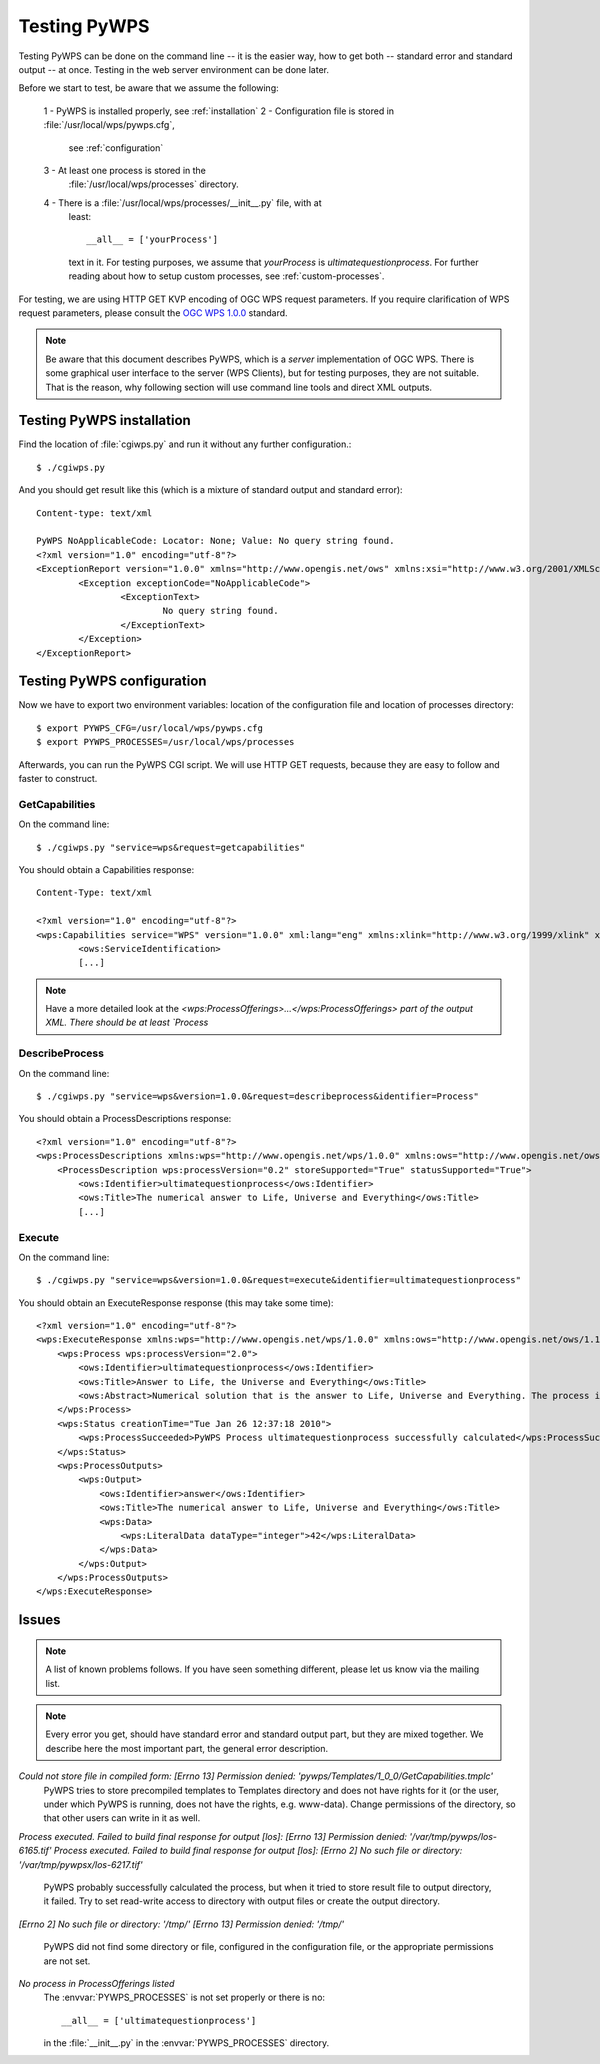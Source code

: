 Testing PyWPS
*************
Testing PyWPS can be done on the command line -- it is the easier way, how
to get both -- standard error and standard output -- at once. Testing in
the web server environment can be done later.

Before we start to test, be aware that we assume the following:

    1 - PyWPS is installed properly, see :ref:`installation`
    2 - Configuration file is stored in :file:`/usr/local/wps/pywps.cfg`,
        see :ref:`configuration`
    3 - At least one process is stored in the
        :file:`/usr/local/wps/processes` directory.
    4 - There is a :file:`/usr/local/wps/processes/__init__.py` file, with at
        least::

            __all__ = ['yourProcess']

        text in it. For testing purposes, we assume that `yourProcess`
        is `ultimatequestionprocess`. For further reading about how to setup
        custom processes, see :ref:`custom-processes`.

For testing, we are using HTTP GET KVP encoding of OGC WPS request
parameters. If you require clarification of WPS request parameters,
please consult the `OGC WPS 1.0.0 <http://opengeospatial.org/standards/wps>`_ standard.

.. note:: Be aware that this document describes PyWPS, which is a *server*
    implementation of OGC WPS. There is some graphical user interface to
    the server (WPS Clients), but for testing purposes, they are not
    suitable. That is the reason, why following section will use command
    line tools and direct XML outputs.

Testing PyWPS installation
==========================
Find the location of :file:`cgiwps.py` and run it without any further
configuration.::

    $ ./cgiwps.py

And you should get result like this (which is a mixture of standard output
and standard error)::

    Content-type: text/xml

    PyWPS NoApplicableCode: Locator: None; Value: No query string found.
    <?xml version="1.0" encoding="utf-8"?>
    <ExceptionReport version="1.0.0" xmlns="http://www.opengis.net/ows" xmlns:xsi="http://www.w3.org/2001/XMLSchema-instance">
            <Exception exceptionCode="NoApplicableCode">
                    <ExceptionText>
                            No query string found.
                    </ExceptionText>
            </Exception>
    </ExceptionReport>


Testing PyWPS configuration
===========================
Now we have to export two environment variables: location of the
configuration file and location of processes directory::
    
    $ export PYWPS_CFG=/usr/local/wps/pywps.cfg
    $ export PYWPS_PROCESSES=/usr/local/wps/processes

Afterwards, you can run the PyWPS CGI script. We will use HTTP GET requests,
because they are easy to follow and faster to construct.

GetCapabilities
---------------
On the command line::

    $ ./cgiwps.py "service=wps&request=getcapabilities"

You should obtain a Capabilities response::

    Content-Type: text/xml

    <?xml version="1.0" encoding="utf-8"?>
    <wps:Capabilities service="WPS" version="1.0.0" xml:lang="eng" xmlns:xlink="http://www.w3.org/1999/xlink" xmlns:wps="http://www.opengis.net/wps/1.0.0" xmlns:ows="http://www.opengis.net/ows/1.1" xmlns:xsi="http://www.w3.org/2001/XMLSchema-instance" xsi:schemaLocation="http://www.opengis.net/wps/1.0.0 http://schemas.opengis.net/wps/1.0.0/wpsGetCapabilities_response.xsd" updateSequence="1">                                                                 
            <ows:ServiceIdentification>            
            [...]

.. note:: Have a more detailed look at the `<wps:ProcessOfferings>...</wps:ProcessOfferings> part of the output XML. There should be at least `Process`


DescribeProcess
---------------
On the command line::

    $ ./cgiwps.py "service=wps&version=1.0.0&request=describeprocess&identifier=Process"

You should obtain a ProcessDescriptions response::

    <?xml version="1.0" encoding="utf-8"?>
    <wps:ProcessDescriptions xmlns:wps="http://www.opengis.net/wps/1.0.0" xmlns:ows="http://www.opengis.net/ows/1.1" xmlns:xlink="http://www.w3.org/1999/xlink" xmlns:xsi="http://www.w3.org/2001/XMLSchema-instance" xsi:schemaLocation="http://www.opengis.net/wps/1.0.0 http://schemas.opengis.net/wps/1.0.0/wpsDescribeProcess_response.xsd" service="WPS" version="1.0.0" xml:lang="eng">                                                                             
        <ProcessDescription wps:processVersion="0.2" storeSupported="True" statusSupported="True">                                                                                        
            <ows:Identifier>ultimatequestionprocess</ows:Identifier>                                 
            <ows:Title>The numerical answer to Life, Universe and Everything</ows:Title>                                              
            [...]

Execute
-------
On the command line::
    
    $ ./cgiwps.py "service=wps&version=1.0.0&request=execute&identifier=ultimatequestionprocess"

You should obtain an ExecuteResponse response (this may take some time)::

    <?xml version="1.0" encoding="utf-8"?>
    <wps:ExecuteResponse xmlns:wps="http://www.opengis.net/wps/1.0.0" xmlns:ows="http://www.opengis.net/ows/1.1" xmlns:xlink="http://www.w3.org/1999/xlink" xmlns:xsi="http://www.w3.org/2001/XMLSchema-instance" xsi:schemaLocation="http://www.opengis.net/wps/1.0.0 http://schemas.opengis.net/wps/1.0.0/wpsGetCapabilities_response.xsd" service="WPS" version="1.0.0" xml:lang="eng" serviceInstance="http://78.156.32.132/cgi-bin/wps?service=WPS&amp;request=GetCapabilities&amp;version=1.0.0" statusLocation="http://78.156.32.132/tmp/pywps/pywps-126450573849.xml">
        <wps:Process wps:processVersion="2.0">
            <ows:Identifier>ultimatequestionprocess</ows:Identifier>
            <ows:Title>Answer to Life, the Universe and Everything</ows:Title>
            <ows:Abstract>Numerical solution that is the answer to Life, Universe and Everything. The process is an improvement to Deep Tought computer (therefore version 2.0) since it no longer takes 7.5 milion years, but only a few seconds to give a response, with an update of status every 10 seconds.</ows:Abstract>
        </wps:Process>
        <wps:Status creationTime="Tue Jan 26 12:37:18 2010">
            <wps:ProcessSucceeded>PyWPS Process ultimatequestionprocess successfully calculated</wps:ProcessSucceeded>
        </wps:Status>
        <wps:ProcessOutputs>
            <wps:Output>
                <ows:Identifier>answer</ows:Identifier>
                <ows:Title>The numerical answer to Life, Universe and Everything</ows:Title>
                <wps:Data>
                    <wps:LiteralData dataType="integer">42</wps:LiteralData>
                </wps:Data>
            </wps:Output>
        </wps:ProcessOutputs>
    </wps:ExecuteResponse>

Issues
======
.. note:: A list of known problems follows. If you have seen something
    different, please let us know via the mailing list.

.. note:: Every error you get, should have standard error and standard
    output part, but they are mixed together. We describe here the most
    important part, the general error description.

*Could not store file in compiled form: [Errno 13] Permission denied: 'pywps/Templates/1_0_0/GetCapabilities.tmplc'*
    PyWPS tries to store precompiled templates to Templates directory and
    does not have rights for it (or the user, under which PyWPS is running,
    does not have the rights, e.g. www-data). Change permissions of the
    directory, so that other users can write in it as well.

*Process executed. Failed to build final response for output [los]: [Errno 13] Permission denied: '/var/tmp/pywps/los-6165.tif'*
*Process executed. Failed to build final response for output [los]: [Errno 2] No such file or directory: '/var/tmp/pywpsx/los-6217.tif'*
    PyWPS probably successfully calculated the process, but when it tried
    to store result file to output directory, it failed. Try to set
    read-write access to directory with output files or create the output
    directory.

*[Errno 2] No such file or directory: '/tmp/'*
*[Errno 13] Permission denied: '/tmp/'*
    PyWPS did not find some directory or file, configured in the
    configuration file, or the appropriate permissions are not set.
    
*No process in ProcessOfferings listed*
    The :envvar:`PYWPS_PROCESSES` is not set properly or there is no::

        __all__ = ['ultimatequestionprocess']

    in the :file:`__init__.py` in the :envvar:`PYWPS_PROCESSES` directory.
